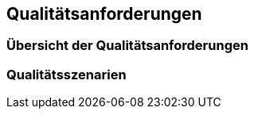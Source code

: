 ifndef::imagesdir[:imagesdir: ../images]

[[section-quality-scenarios]]
== Qualitätsanforderungen






=== Übersicht der Qualitätsanforderungen





=== Qualitätsszenarien




